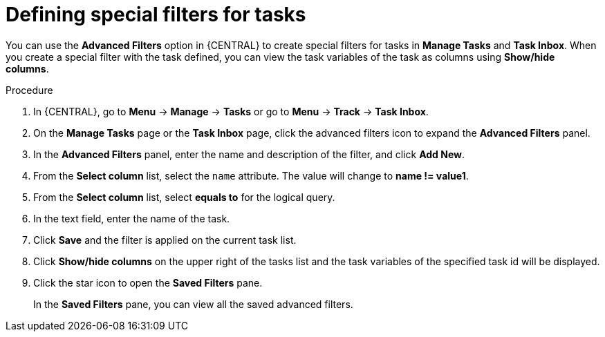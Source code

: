 [id='interacting-with-processes-tasks-special-filter-proc']
= Defining special filters for tasks

You can use the *Advanced Filters* option in {CENTRAL} to create special filters for tasks in *Manage Tasks* and *Task Inbox*. When you create a special filter with the task defined, you can view the task variables of the task as columns using *Show/hide columns*.

.Procedure
. In {CENTRAL}, go to *Menu* -> *Manage* -> *Tasks* or  go to *Menu* -> *Track* -> *Task Inbox*.
. On the *Manage Tasks* page or the *Task Inbox* page, click the advanced filters icon to expand the *Advanced Filters* panel.
. In the *Advanced Filters* panel, enter the name and description of the filter, and click *Add New*.
. From the *Select column* list, select the `name` attribute. The value will change to *name != value1*.
. From the *Select column* list, select *equals to* for the logical query.
. In the text field, enter the name of the task.
. Click *Save* and the filter is applied on the current task list.
. Click *Show/hide columns* on the upper right of the tasks list and the task variables of the specified task id will be displayed.
. Click the star icon to open the *Saved Filters* pane.
+
In the *Saved Filters* pane, you can view all the saved advanced filters.
